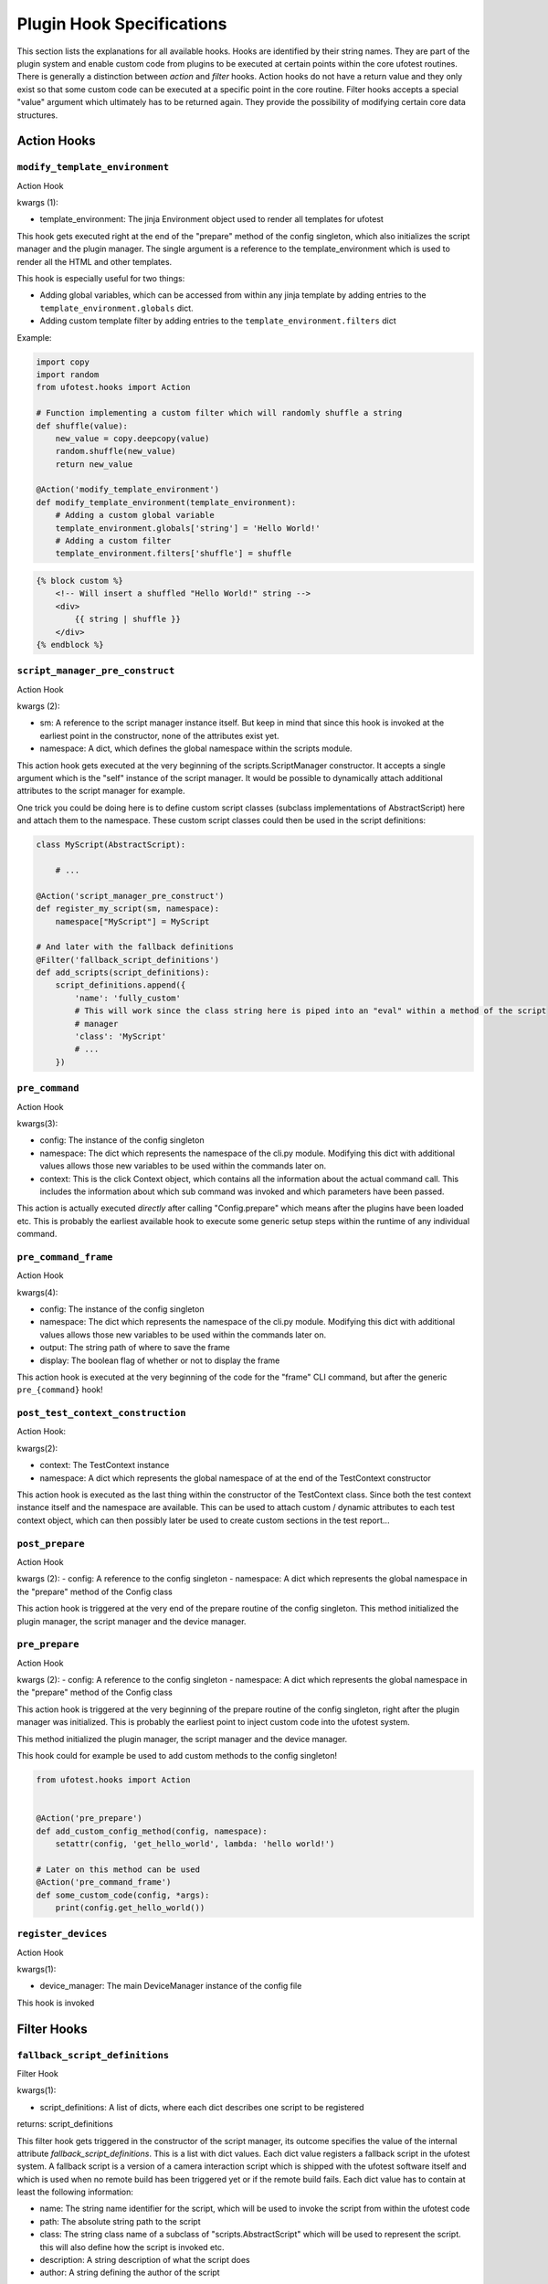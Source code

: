 Plugin Hook Specifications
==========================

This section lists the explanations for all available hooks. Hooks are identified by their string names. They are part
of the plugin system and enable custom code from plugins to be executed at certain points within the core ufotest
routines. There is generally a distinction between *action* and *filter* hooks. Action hooks do not have a return value
and they only exist so that some custom code can be executed at a specific point in the core routine. Filter hooks
accepts a special "value" argument which ultimately has to be returned again. They provide the possibility of
modifying certain core data structures.


Action Hooks
------------

``modify_template_environment``
~~~~~~~~~~~~~~~~~~~~~~~~~~~~~~~

Action Hook

kwargs (1):

- template_environment: The jinja Environment object used to render all templates for ufotest

This hook gets executed right at the end of the "prepare" method of the config singleton, which also initializes the
script manager and the plugin manager. The single argument is a reference to the template_environment which is used
to render all the HTML and other templates.

This hook is especially useful for two things:

- Adding global variables, which can be accessed from within any jinja template by adding entries to the
  ``template_environment.globals`` dict.
- Adding custom template filter by adding entries to the ``template_environment.filters`` dict

Example:

.. code-block:: python

    import copy
    import random
    from ufotest.hooks import Action

    # Function implementing a custom filter which will randomly shuffle a string
    def shuffle(value):
        new_value = copy.deepcopy(value)
        random.shuffle(new_value)
        return new_value

    @Action('modify_template_environment')
    def modify_template_environment(template_environment):
        # Adding a custom global variable
        template_environment.globals['string'] = 'Hello World!'
        # Adding a custom filter
        template_environment.filters['shuffle'] = shuffle


.. code-block:: html

    {% block custom %}
        <!-- Will insert a shuffled "Hello World!" string -->
        <div>
            {{ string | shuffle }}
        </div>
    {% endblock %}


``script_manager_pre_construct``
~~~~~~~~~~~~~~~~~~~~~~~~~~~~~~~~

Action Hook

kwargs (2):

- sm: A reference to the script manager instance itself. But keep in mind that since this hook is invoked at the
  earliest point in the constructor, none of the attributes exist yet.
- namespace: A dict, which defines the global namespace within the scripts module.

This action hook gets executed at the very beginning of the scripts.ScriptManager constructor. It accepts a single
argument which is the "self" instance of the script manager. It would be possible to dynamically attach additional
attributes to the script manager for example.

One trick you could be doing here is to define custom script classes (subclass implementations of AbstractScript)
here and attach them to the namespace. These custom script classes could then be used in the
script definitions:

.. code-block:: python

    class MyScript(AbstractScript):

        # ...

    @Action('script_manager_pre_construct')
    def register_my_script(sm, namespace):
        namespace["MyScript"] = MyScript

    # And later with the fallback definitions
    @Filter('fallback_script_definitions')
    def add_scripts(script_definitions):
        script_definitions.append({
            'name': 'fully_custom'
            # This will work since the class string here is piped into an "eval" within a method of the script
            # manager
            'class': 'MyScript'
            # ...
        })


``pre_command``
~~~~~~~~~~~~~~~

Action Hook

kwargs(3):

- config: The instance of the config singleton
- namespace: The dict which represents the namespace of the cli.py module. Modifying this dict with additional values
  allows those new variables to be used within the commands later on.
- context: This is the click Context object, which contains all the information about the actual command call. This
  includes the information about which sub command was invoked and which parameters have been passed.

This action is actually executed *directly* after calling "Config.prepare" which means after the plugins have been
loaded etc. This is probably the earliest available hook to execute some generic setup steps within the runtime of any
individual command.

``pre_command_frame``
~~~~~~~~~~~~~~~~~~~~~

Action Hook

kwargs(4):

- config: The instance of the config singleton
- namespace: The dict which represents the namespace of the cli.py module. Modifying this dict with additional values
  allows those new variables to be used within the commands later on.
- output: The string path of where to save the frame
- display: The boolean flag of whether or not to display the frame

This action hook is executed at the very beginning of the code for the "frame" CLI command, but after the generic
``pre_{command}`` hook!

``post_test_context_construction``
~~~~~~~~~~~~~~~~~~~~~~~~~~~~~~~~~~

Action Hook:

kwargs(2):

- context: The TestContext instance
- namespace: A dict which represents the global namespace of at the end of the TestContext constructor

This action hook is executed as the last thing within the constructor of the TestContext class. Since both the test
context instance itself and the namespace are available. This can be used to attach custom / dynamic attributes to each
test context object, which can then possibly later be used to create custom sections in the test report...

``post_prepare``
~~~~~~~~~~~~~~~~

Action Hook

kwargs (2):
- config: A reference to the config singleton
- namespace: A dict which represents the global namespace in the "prepare" method of the Config class

This action hook is triggered at the very end of the prepare routine of the config singleton.
This method initialized the plugin manager, the script manager and the device manager.

``pre_prepare``
~~~~~~~~~~~~~~~

Action Hook

kwargs (2):
- config: A reference to the config singleton
- namespace: A dict which represents the global namespace in the "prepare" method of the Config class

This action hook is triggered at the very beginning of the prepare routine of the config singleton, right after the
plugin manager was initialized. This is probably the earliest point to inject custom code into the ufotest system.

This method initialized the plugin manager, the script manager and the device manager.

This hook could for example be used to add custom methods to the config singleton!

.. code-block:: python

    from ufotest.hooks import Action


    @Action('pre_prepare')
    def add_custom_config_method(config, namespace):
        setattr(config, 'get_hello_world', lambda: 'hello world!')

    # Later on this method can be used
    @Action('pre_command_frame')
    def some_custom_code(config, *args):
        print(config.get_hello_world())

``register_devices``
~~~~~~~~~~~~~~~~~~~~

Action Hook

kwargs(1):

- device_manager: The main DeviceManager instance of the config file

This hook is invoked


Filter Hooks
------------

``fallback_script_definitions``
~~~~~~~~~~~~~~~~~~~~~~~~~~~~~~~

Filter Hook

kwargs(1):

- script_definitions: A list of dicts, where each dict describes one script to be registered

returns: script_definitions

This filter hook gets triggered in the constructor of the script manager, its outcome specifies the value of the
internal attribute *fallback_script_definitions*. This is a list with dict values. Each dict value
registers a fallback script in the ufotest system. A fallback script is a version of a camera interaction script which
is shipped with the ufotest software itself and which is used when no remote build has been triggered yet or if the
remote build fails. Each dict value has to contain at least the following information:

- name: The string name identifier for the script, which will be used to invoke the script from within the ufotest code
- path: The absolute string path to the script
- class: The string class name of a subclass of "scripts.AbstractScript" which will be used to represent the script.
  this will also define how the script is invoked etc.
- description: A string description of what the script does
- author: A string defining the author of the script

An example would be the following:

.. code-block:: python

    fallback_script_definitions = [
        {
            'name': 'hello',
            'path': '/path/to/custom/script.sh',
            'class': 'BashScript',
            'description': 'echos hello world',
            'author': 'Jonas Teufel <jonseb1998@gmail.com>'
        }
    ]

Use this hook to manipulate which scripts are known and usable by the ufotest system.

``build_script_definitions``
~~~~~~~~~~~~~~~~~~~~~~~~~~~~

Filter Hook

kwargs(1):

- script_definitions: A list of dicts, where each dict describes one script to be registered

returns: script_definitions

This filter hook gets triggered in the constructor of the script manager, its outcome specifies the value of the
internal attribute *build_script_definitions*. This is a list with dict values. Each dict value
registers a build script in the ufotest system. Build script definitions define how to extract the scripts from the
remote repository (which are cloned for continuous integration builds). Each dict has to have at least the following
fields (potentially more depending on the specific script class):

- name: The string name identifier for the script, which will be used to invoke the script from within the ufotest code
- relative_path: A relative path string. This path is supposed to define the position of the corresponding script file
  relative to the root folder of the remote repository. When loading the scripts within ufotest for any given CI build
  these relative paths will be used to construct the absolute paths automatically in combination with the information
  about the path of the local clone of the repo.
- class: The string class name of a subclass of "scripts.AbstractScript" which will be used to represent the script.
  this will also define how the script is invoked etc.
- description: A string description of what the script does
- author: A string defining the author of the script


``ufo_camera_tmp_path``
~~~~~~~~~~~~~~~~~~~~~~~

Filter Hook

kwargs(1):

- value: The string absolute path of the folder where the ufo camera should store the temporary files

returns: value

The UfoCamera class interfaces with the camera. For acquiring frames, it is necessary to create two temporary files
which store the raw received bytes and the .raw format of the image. On default the folder for storing these is set as
/tmp. This can be changed with this hook


``get_version``
~~~~~~~~~~~~~~~

Filter Hook

kwargs(1):

- value: The version string which was already loaded from the VERSION file and sanitized for additional whitespaces
  and newlines.

The ufotest python package (Not the installation folder!) ships a file called VERSION, which only contains the string
representation of the current version. This content of this file can be read from within the code and the version
string can be used. This filter is able to modify this version before it is returned by the central utility function
"get_version".


``camera_class``
~~~~~~~~~~~~~~~~

Filter Hook

kwargs(1):

- value: The class which is a subclass of camera.AbstractCamera and whose object instance will be invoked to interface
  with the camera.

This filter hook is called in multiple places, whenever a new instance of the camera is supposed to be created. One
example would be the "frame" CLI command, which will request a single frame from the camera object and display it to
the user.

Probably the most important place where this filter is used is within the constructor of testing.TestRunner, where a
new camera instance is created, which will then be passed to every single test case that is scheduled to be run with
that test suite.

This hook will be the most important hook when extending UfoTest to be compatible with a new camera model. Within a
possible plugin, the interfacing with this camera model will have to be implemented as a subclass of
camera.AbstractCamera and then this hook can be used to instruct the core routine to use that class instead of the
default:

.. code-block:: python

    from ufotest.hooks import Filter
    from ufotest.camera import AbstractCamera

    class CustomCamera(AbstractCamera):
        # ...

    @Filter('camera_class', 10)
    def use_custom_camera(value):
        return CustomCamera


Interesting for testing purposes is the fact, that UfoTest comes shipped with an implementation camera.MockCamera,
which does not actually require any hardware but instead only simulates camera behavior. Using this mock implementation
could be enabled like this:

.. code-block:: python

    from ufotest.hooks import Filter
    from ufotest.camera import MockCamera

    @Filter('camera_class', 10)
    def use_mock(value):
        return MockCamera


``get_test_reports``
~~~~~~~~~~~~~~~~~~~~

Filter Hook

kwargs (1):

- value: A list of dicts, where each dict is the dict representation of a test report which was loaded from the
  report.json file within the according report sub folder of the "archive" folder.

This filter filters the return value of the function "util.get_test_reports". The subject value is a list of dicts,
where each dict represents one test report which is saved within the "archive" folder of the ufotest installation.

This hook can for example be used to modify the list of these test reports to exclude certain reports, add additional
ones which are loaded by some external means or simply change the ordering of the reports.


``get_build_reports``
~~~~~~~~~~~~~~~~~~~~~

Filter Hook

kwargs (1):

- value: A list of dicts, where each dict is the dict representation of a build report which was loaded from the
  report.json file within the according report sub folder of the "builds" folder.

This filter filters the return value of the function "util.get_build_reports". The subject value is a list of dicts,
where each dict represents one build report which is saved within the "builds" folder of the ufotest installation.

This hook can for example be used to modify the list of these build reports to exclude certain reports, add additional
ones which are loaded by some external means or simply change the ordering of the reports.

``home_template``
~~~~~~~~~~~~~~~~~

Filter Hook

kwargs: (1):

- value: Jinja template for the home page of the web interface.

This filter applies to the jinja template which is loaded to represent the home page of the web interface. On default
this value will load the template file "home.html" in the templates folder of the ufotest project. This filter allows a
different template to be used, which can be used to implement a fully customized home page.

When implementing a custom home page, it would be best if that custom template *extended* the base "home.html" template
and not replace it entirely. The base home template defines a lot of blocks which can be selectively replaced by a child
template. This should be the preferred method for small changes. For big changes, it is still important to at least
extend the "base.html" template. This base template provides the basic layout for the ufotest web interface, which on
the one hand is the correct import of all stylesheets and JS libraries and on the other hand the basic html
skeleton for the header and footer.

Note that to be able to replace a template one would first have to register the plugin's template folder with the
active jinja environment loader!

The following example shows how to replace the entire content summary box of the home template with a simple hello
world string, but the rest of the page would stay the same:

.. code-block:: html

    <!-- templates/my_home.html -->
    {% extends "home.html" %}

    {% block summary_box %}
        <p>
            Hello World
        </p>
    {% endblock %}

.. code-block:: python

    # main.py
    from ufotest.hooks import Filter
    from ufotest.util import get_template

    from jinja2 import FileSystemLoader

    # This will modify the jinja environment such that it also finds the templates of this plugin
    @Filter("template_loaders", 10)
    def template_loaders(value):
        value.append(FileSystemLoader("/my/plugin/path/templates"))
        return value

    @Filter("home_template", 10)
    def home(value):
        my_home = get_template("my_home.html")
        return my_home

To see the full context dict, which is ultimately passed to the rendering of the home template, see the source code of
the respective function "ufotest.ci.server.home".

``home_recent_count``
~~~~~~~~~~~~~~~~~~~~~

Filter Hook

kwargs (1):

- value: integer

This integer subject value defines how many recent items (test reports and build reports) will be displayed on on the
home page of the web interface.

``home_status_summary``
~~~~~~~~~~~~~~~~~~~~~~~

Filter hook

kwargs (1):

- value: A list of dicts (and boolean) values where each dict element defines one of the values to be displayed in the
  summary box of the home page of the web interface.

This filter allows to modify which (and in which order) values are listed in the "Status Summary" box on the home page
of the web interface. This box is supposed to contain the most important information about the current test setup. A
plugin might have it's own values which are supposed to also be listed in this status summary. This can easily be done
without modifying the whole template by using this hook. The subject value of this hook is a mixed list which consists
of dicts and boolean values (only False to be specific). Each dict represents one value which will be shown in the
status summary, for that the dict needs three fields "id", "label" and "value", where the id will be used as the html
id of the element, label will be the short description before the value and value will be the content of the
span element which actually shows the value.

Furthermore, the list can also contain "False" boolean values. These will be rendered as horizontal separators within
the box. This also implies that the order of the values is important!

An example list would look like this:

.. code-block:: python

    status_summary = [
        {
            'id': 'sensor-temperature',
            'label': 'Sensor Temperature',
            'value': '33.4'
        },
        {
            'id': 'board-temperature',
            'label': 'Board Temperature',
            'value': '43.2'
        },
        False,  # Seperator !
        {
            'id': 'firmware-version',
            'label': 'Firmware Version',
            'value': '1.2.5'
        }
    ]


``mock_camera_class``
~~~~~~~~~~~~~~~~~~~~~

Filter Hook:

kwargs (1):

- value: The class which is to be used as the mock camera implementation.

This filter is applied when the main ufotest command ist invoked with the "--mock" option. The camera class returned by
this filter hook will overwrite the main camera class used to execute any of the sub commands. On default the return
value is the MockCamera implementation already provided with the ufotest package.

Note that the returned class has to be a valid camera class, which means that at the very least it implements the main
AbstractCamera interface!

The main use case for this hook is probably to extend/modify the MockCamera class instead of completely replacing it by
creating a custom subclass and then injecting this subclass through the hook:

.. code-block:: python

    from ufotest.hooks import Filter
    from ufotest.camera import MockCamera

    class CustomMockCamera(MockCamera):

        def __init__(self, *args, **kwargs):
            # Custom initialization code...
            super(CustomMockCamera, self).__init__(*args, **kwargs)

        # Custom methods...

    @Filter('mock_camera_class')
    def mock_camera_class(value):
        return CustomMockCamera


``template_loaders``
~~~~~~~~~~~~~~~~~~~~

Filter Hook

kwargs (1):

- value: A list of jinja template loaders which are supposed to manage the template loading for the main jinja
  Environment object responsible for the web interface of ufotest.

This filter is absolutely essential if the plugin intends to implement custom jinja template! This filter can be used
to register the plugin specific template folders so that the templates within it can be found. The subject value is a
list of template loaders. On default this list contains only a single loader, which is the main loader for the base
ufotest routine itself. It should only ever be extended! These template loaders will then be passed to a jinja Choice
loader and this is then used as the loader for the central ``TEMPLATE_ENVIRONMENT`` global variable.

A custom template folder can be registered as simply as this:

.. code-block:: python

    # main.py
    from ufotest.hooks import Filter

    from jinja2 import FileSystemLoader


    @Filter("template_loaders", 10)
    def template_loaders(value):
        my_loader = FileSystemLoader("path/to/my/templates")
        value.append(my_loader)
        return value



``test_folders``
~~~~~~~~~~~~~~~~

Filter Hook:

kwargs (1):

- value: A list of string absolute paths.

This filter allows to modify the list of folders from which test cases are loaded. The subject value is a list which
contains the string absolute paths of all folders which are registered as test folders. This list is being created in
the constructor of every new TestContext object and that is also where this hook is being applied.

Modifying this hook should be the prime method of registering plugin specific tests within the ufotest system.
This should best be done by creating an additional "tests" folder within the plugin folder and then adding the path of
this test to the list of folders interpreted as containing test modules.

.. code-block:: python

    # main.py
    import os
    import pathlib
    from ufotest.hooks import Filter

    PATH = pathlib.Path(__FILE__).parent.absolute()

    @Filter('test_folders', 10)
    def test_folders(value):
        folder_path = os.path.join(PATH, 'tests')
        value.append(folder_path)
        return value
